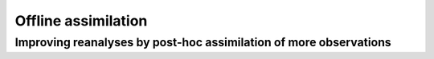 Offline assimilation
====================
------------------------------------------------------------------
Improving reanalyses by post-hoc assimilation of more observations
------------------------------------------------------------------

